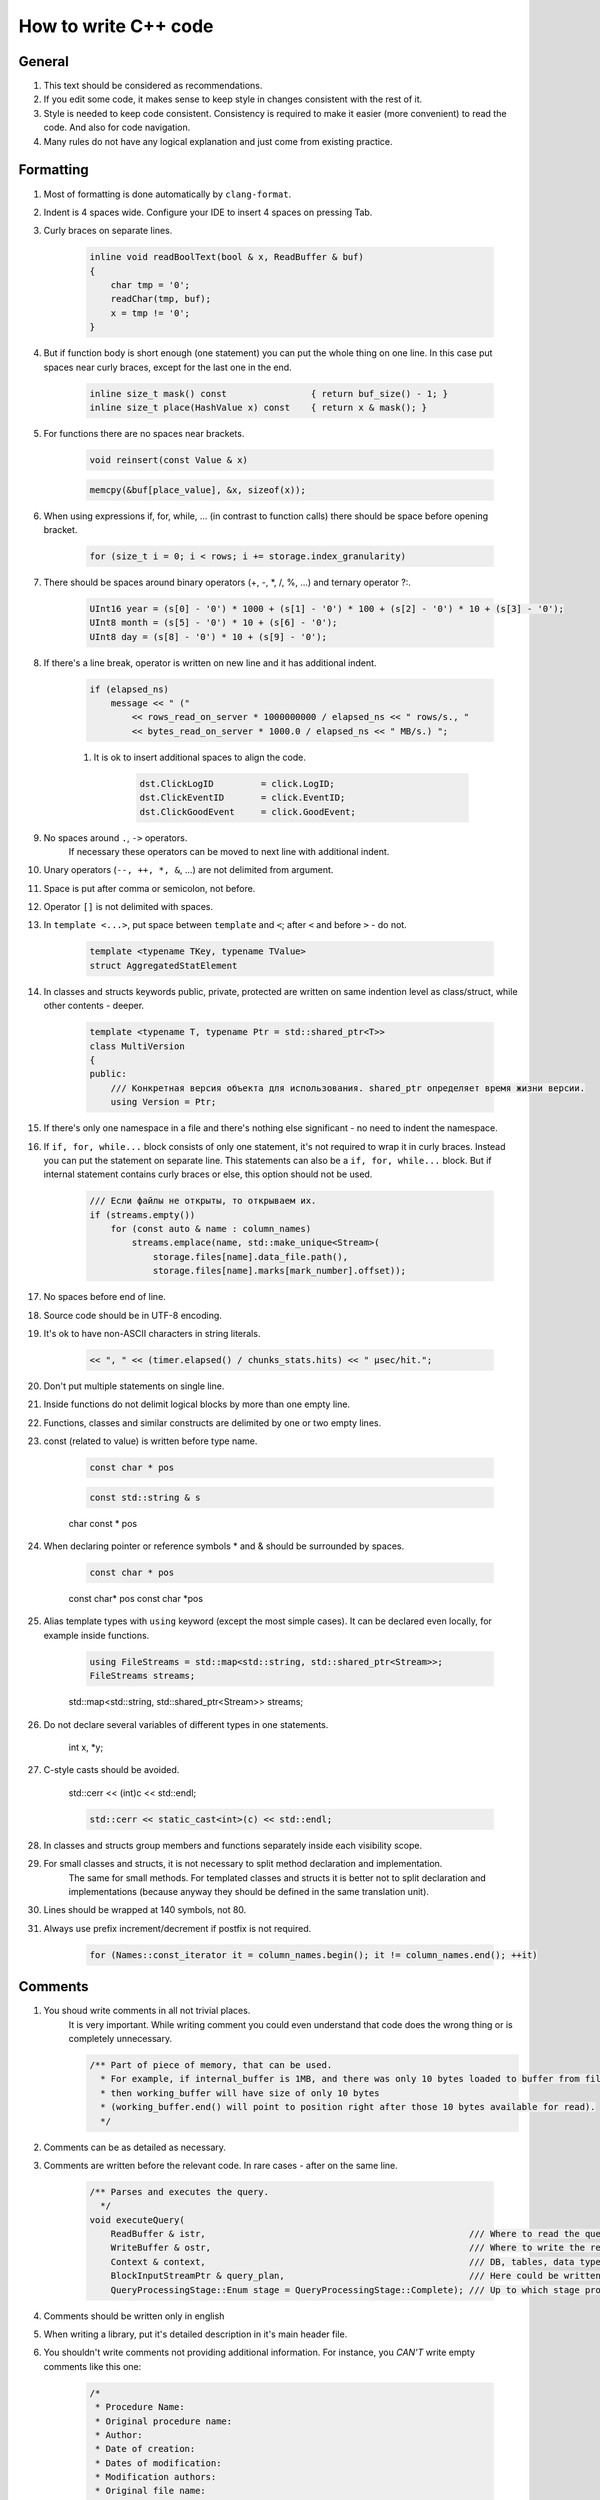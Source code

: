 ..  role:: strike
    :class: strike

How to write C++ code
=====================

General
-------

#. This text should be considered as recommendations.
#. If you edit some code, it makes sense to keep style in changes consistent with the rest of it.
#. Style is needed to keep code consistent. Consistency is required to make it easier (more convenient) to read the code. And also for code navigation.
#. Many rules do not have any logical explanation and just come from existing practice.

Formatting
----------

#. Most of formatting is done automatically by ``clang-format``.
#. Indent is 4 spaces wide. Configure your IDE to insert 4 spaces on pressing Tab.
#. Curly braces on separate lines.

    .. code-block:: cpp

        inline void readBoolText(bool & x, ReadBuffer & buf)
        {
            char tmp = '0';
            readChar(tmp, buf);
            x = tmp != '0';
        }


#. But if function body is short enough (one statement) you can put the whole thing on one line. In this case put spaces near curly braces, except for the last one in the end.

    .. code-block:: cpp

        inline size_t mask() const                { return buf_size() - 1; }
        inline size_t place(HashValue x) const    { return x & mask(); }


#. For functions there are no spaces near brackets.

    .. code-block:: cpp

        void reinsert(const Value & x)

    .. code-block:: cpp

        memcpy(&buf[place_value], &x, sizeof(x));


#. When using expressions if, for, while, ... (in contrast to function calls) there should be space before opening bracket.

    .. code-block:: cpp

        for (size_t i = 0; i < rows; i += storage.index_granularity)

#. There should be spaces around binary operators (+, -, \*, /, %, ...) and ternary operator ?:.

    .. code-block:: cpp

        UInt16 year = (s[0] - '0') * 1000 + (s[1] - '0') * 100 + (s[2] - '0') * 10 + (s[3] - '0');
        UInt8 month = (s[5] - '0') * 10 + (s[6] - '0');
        UInt8 day = (s[8] - '0') * 10 + (s[9] - '0');


#. If there's a line break, operator is written on new line and it has additional indent.

    .. code-block:: cpp

        if (elapsed_ns)
            message << " ("
                << rows_read_on_server * 1000000000 / elapsed_ns << " rows/s., "
                << bytes_read_on_server * 1000.0 / elapsed_ns << " MB/s.) ";

    #. It is ok to insert additional spaces to align the code.

        .. code-block:: cpp

            dst.ClickLogID         = click.LogID;
            dst.ClickEventID       = click.EventID;
            dst.ClickGoodEvent     = click.GoodEvent;


#. No spaces around ``.``, ``->`` operators.
    If necessary these operators can be moved to next line with additional indent.

#. Unary operators (``--, ++, *, &``, ...) are not delimited from argument.

#. Space is put after comma or semicolon, not before.

#. Operator ``[]`` is not delimited with spaces.

#. In ``template <...>``, put space between ``template`` and ``<``; after ``<`` and before ``>`` - do not.

    .. code-block:: cpp

        template <typename TKey, typename TValue>
        struct AggregatedStatElement


#. In classes and structs keywords public, private, protected are written on same indention level as class/struct, while other contents - deeper.

    .. code-block:: cpp

        template <typename T, typename Ptr = std::shared_ptr<T>>
        class MultiVersion
        {
        public:
            /// Конкретная версия объекта для использования. shared_ptr определяет время жизни версии.
            using Version = Ptr;


#. If there's only one namespace in a file and there's nothing else significant - no need to indent the namespace.

#. If ``if, for, while...`` block consists of only one statement, it's not required to wrap it in curly braces. Instead you can put the statement on separate line. This statements can also be a ``if, for, while...`` block. But if internal statement contains curly braces or else, this option should not be used.

    .. code-block:: cpp

        /// Если файлы не открыты, то открываем их.
        if (streams.empty())
            for (const auto & name : column_names)
                streams.emplace(name, std::make_unique<Stream>(
                    storage.files[name].data_file.path(),
                    storage.files[name].marks[mark_number].offset));

#. No spaces before end of line.

#. Source code should be in UTF-8 encoding.

#. It's ok to have non-ASCII characters in string literals.

    .. code-block:: cpp

        << ", " << (timer.elapsed() / chunks_stats.hits) << " μsec/hit.";


#. Don't put multiple statements on single line.

#. Inside functions do not delimit logical blocks by more than one empty line.

#. Functions, classes and similar constructs are delimited by one or two empty lines.

#. const (related to value) is written before type name.

    .. code-block:: cpp

        const char * pos

    .. code-block:: cpp

        const std::string & s

    :strike:`char const * pos`

#. When declaring pointer or reference symbols \* and & should be surrounded by spaces.

    .. code-block:: cpp

        const char * pos

    :strike:`const char\* pos`
    :strike:`const char \*pos`

#. Alias template types with ``using`` keyword (except the most simple cases). It can be declared even locally, for example inside functions.

    .. code-block:: cpp

        using FileStreams = std::map<std::string, std::shared_ptr<Stream>>;
        FileStreams streams;

    :strike:`std::map<std::string, std::shared_ptr<Stream>> streams;`

#. Do not declare several variables of different types in one statements.

    :strike:`int x, *y;`

#. C-style casts should be avoided.

    :strike:`std::cerr << (int)c << std::endl;`

    .. code-block:: cpp

        std::cerr << static_cast<int>(c) << std::endl;


#. In classes and structs group members and functions separately inside each visibility scope.

#. For small classes and structs, it is not necessary to split method declaration and implementation.
    The same for small methods.
    For templated classes and structs it is better not to split declaration and implementations (because anyway they should be defined in the same translation unit).

#. Lines should be wrapped at 140 symbols, not 80.

#. Always use prefix increment/decrement if postfix is not required.

    .. code-block:: cpp

        for (Names::const_iterator it = column_names.begin(); it != column_names.end(); ++it)


Comments
--------

#. You shoud write comments in all not trivial places.
    It is very important. While writing comment you could even understand that code does the wrong thing or is completely unnecessary.

    .. code-block:: cpp

        /** Part of piece of memory, that can be used.
          * For example, if internal_buffer is 1MB, and there was only 10 bytes loaded to buffer from file for reading,
          * then working_buffer will have size of only 10 bytes
          * (working_buffer.end() will point to position right after those 10 bytes available for read).
          */


#. Comments can be as detailed as necessary.

#. Comments are written before the relevant code. In rare cases - after on the same line.

    .. code-block:: text

        /** Parses and executes the query.
          */
        void executeQuery(
            ReadBuffer & istr,                                                  /// Where to read the query from (and data for INSERT, if applicable)
            WriteBuffer & ostr,                                                 /// Where to write the result
            Context & context,                                                  /// DB, tables, data types, engines, functions, aggregate functions...
            BlockInputStreamPtr & query_plan,                                   /// Here could be written the description on how query was executed
            QueryProcessingStage::Enum stage = QueryProcessingStage::Complete); /// Up to which stage process the SELECT query

#. Comments should be written only in english

#. When writing a library, put it's detailed description in it's main header file.

#. You shouldn't write comments not providing additional information. For instance, you *CAN'T* write empty comments like this one:

    .. code-block:: cpp

          /*
           * Procedure Name:
           * Original procedure name:
           * Author:
           * Date of creation:
           * Dates of modification:
           * Modification authors:
           * Original file name:
           * Purpose:
           * Intent:
           * Designation:
           * Classes used:
           * Constants:
           * Local variables:
           * Parameters:
           * Date of creation:
           * Purpose:
           */

    (example is borrowed from here: http://home.tamk.fi/~jaalto/course/coding-style/doc/unmaintainable-code/)

#. You shouldn't write garbage comments (author, creation date...) in the beginning of each file.

#. One line comments should start with three slashes: ``///``, multiline - with ``/**``. This comments are considered "documenting".
    Note: such comments could be used to generate docs using Doxygen. But in reality Doxygen is not used because it is way more convenient to use IDE for code navigation.

#. In beginning and end of multiline comments there should be no empty lines (except the one where the comment ends).

#. For commented out code use simple, not "documenting" comments. Delete commented out code before commits.

#. Do not use profanity in comments or code.

#. Do not use too many question signs, exclamation points or capital letters.
    :strike:`/// WHAT THE FAIL???`

#. Do not make delimeters from comments.
    :strike:`/*******************************************************/`

#. Do not create discussions in comments.
    :strike:`/// Why you did this?`

#. Do not comment end of block describing what kind of block it was.
    :strike:`} /// for`


Names
-----

#. Names of variables and class members — in lowercase with underscores.

    .. code-block:: cpp

        size_t max_block_size;

#. Names of functions (methids) - in camelCase starting with lowercase letter.

    .. code-block:: cpp

        std::string getName() const override { return "Memory"; }

#. Names of classes (structs) - CamelCase starting with uppercase letter. Prefixes are not used, except I for interfaces.

    .. code-block:: cpp

        class StorageMemory : public IStorage


#. Names of ``using``'s - same as classes and can have _t suffix.

#. Names of template type arguments: in simple cases - T; T, U; T1, T2.
    In complex cases - like class names or can have T prefix.

    .. code-block:: cpp

        template <typename TKey, typename TValue>
        struct AggregatedStatElement

#. Names of template constant arguments: same as variable names or N in simple cases.

    .. code-block:: cpp

        template <bool without_www>
        struct ExtractDomain

#. For abstract classes (interfaces) you can add I to the start of name.

    .. code-block:: cpp

        class IBlockInputStream

#. If variable is used pretty locally, you can use short name.
    In other cases - use descriptive name.

    .. code-block:: cpp

        bool info_successfully_loaded = false;


#. ``define``'s should be in ALL_CAPS with underlines. Global constants - too.

    .. code-block:: cpp

        #define MAX_SRC_TABLE_NAMES_TO_STORE 1000

#. Names of files should match it's contents.
    If file contains one class - name it like class in CamelCase.
    If file contains one function - name it like function in camelCase.

#. If name contains an abbreviation:
    * for variables names it should be all lowercase;
        ``mysql_connection``
        :strike:`mySQL_connection`

    * for class and function names it should be all uppercase;
        ``MySQLConnection``
        :strike:`MySqlConnection`

#. Constructor arguments used just to initialize the class members, should have the matching name, but with underscore suffix.

    .. code-block:: cpp

        FileQueueProcessor(
            const std::string & path_,
            const std::string & prefix_,
            std::shared_ptr<FileHandler> handler_)
            : path(path_),
            prefix(prefix_),
            handler(handler_),
            log(&Logger::get("FileQueueProcessor"))
        {
        }

    The underscore suffix can be omitted if argument is not used in constructor body.

#. Naming of local variables and class members do not have any differences (no prefixes required).
    ``timer``
    :strike:`m_timer`

#. Constants in enums - CamelCase starting with uppercase letter. ALL_CAPS is also ok. If enum is not local, use enum class.

    .. code-block:: cpp

        enum class CompressionMethod
        {
            QuickLZ = 0,
            LZ4     = 1,
        };

#. All names - in English. Transliteration from Russian is not allowed.
    :strike:`Stroka`

#. Abbreviations are fine only if they are well known (when you can find what it means in wikipedia or with web search query).

    ``AST`` ``SQL``
    :strike:`NVDH (some random letters)`

    Using incomplete words is ok if it is commonly used. Also you can put the whole word in comments.

#. C++ source code extensions should be .cpp. Header files - only .h.
    :strike:`.hpp` :strike:`.cc` :strike:`.C` :strike:`.inl`
    ``.inl.h`` is ok, but not :strike:`.h.inl:strike:`


How to write code
-----------------

#. Memory management.
    Manual memory deallocation (delete) is ok only in destructors in library code.
    In application code memory should be freed by some object that owns it.
    Examples:
    * you can put object on stack or make it a member of another class.
    * use containers for many small objects.
    * for automatic deallocation of not that many objects residing in heap, use shared_ptr/unique_ptr.

#. Resource management.
    Use RAII and see abovee.

#. Error handling.
    Use exceptions. In most cases you should only throw exception, but not catch (because of RAII).
    In offline data processing applications it's often ok not to catch exceptions.
    In server code serving user requests usually you should catch exceptions only on top level of connection handler.
    In thread functions you should catch and keep all exceptions to rethrow it in main thread after join.

    .. code-block:: cpp

        /// If there were no other calculations yet - lets do it synchronously
        if (!started)
        {
            calculate();
            started = true;
        }
        else    /// If the calculations are already in progress - lets wait
            pool.wait();

        if (exception)
            exception->rethrow();

    Never hide exceptions without handling. Never just blindly put all exceptions to log.
    :strike:`catch (...) {}`
    If you need to ignore some exceptions, do so only for specific ones and rethrow the rest..

    .. code-block:: cpp

        catch (const DB::Exception & e)
        {
            if (e.code() == ErrorCodes::UNKNOWN_AGGREGATE_FUNCTION)
                return nullptr;
            else
                throw;
        }

    When using functions with error codes - always check it and throw exception in case of error.

    .. code-block:: cpp

        if (0 != close(fd))
            throwFromErrno("Cannot close file " + file_name, ErrorCodes::CANNOT_CLOSE_FILE);

    Asserts are not used.

#. Exception types.
    No need to use complex exception hierarchy in application code. Exception code should be understandable by operations engineer.

#. Throwing exception from destructors.
    Not recommended, but allowed.
    Use the following options:
    * Create function (done() or finalize()) that will in advance do all the work that might lead to exception. If that function was called, later there should be no exceptions in destructor.
    * Too complex work (for example, sending messages via network) can be put in separate method that class user will have to call before destruction.
    * If nevertheless there's an exception in destructor it's better to log it that to hide it.
    * In simple applications it is ok to rely on std::terminate (in case of noexcept by default in C++11) to handle exception.

#. Anonymous code blocks.
    It is ok to declare anonymous code block to make some variables local to it and make them be destroyed earlier than they otherwise would.

    .. code-block:: cpp

        Block block = data.in->read();

        {
            std::lock_guard<std::mutex> lock(mutex);
            data.ready = true;
            data.block = block;
        }

        ready_any.set();

#. Multithreading.
    In case of offline data processing applications:
    * Try to make code as fast as possible on single core.
    * Make it parallel only if single core performance appeared to be not enough.
    In server application:
    * use thread pool for request handling;
    * for now there were no tasks where userspace context switching was really necessary.
    Fork is not used to parallelize code.

#. Synchronizing threads.
    Often it is possible to make different threads use different memory cells (better - different cache lines) and do not use any synchronization (except joinAll).
    If synchronization is necessary in most cases mutex under lock_guard is enough.
    In other cases use system synchronization primitives. Do not use busy wait.
    Atomic operations should be used only in the most simple cases.
    Do not try to implement lock-free data structures unless it is your primary area of expertise.

#. Pointers vs reference.
    Prefer references.

#. const.
    Use constant references, pointers to constants, const_iterator, const methods.
    Consider const to be default and use non-const only when necessary.
    When passing variable by value using const usually do not make sense.

#. unsigned.
    unsinged is ok if necessary.

#. Numeric types.
    Use types UInt8, UInt16, UInt32, UInt64, Int8, Int16, Int32, Int64, as well as size_t, ssize_t, ptrdiff_t.
    Do not use типы signed/unsigned long, long long, short; signed char, unsigned char, аnd char.

#. Passing arguments.
    Pass complex values by reference (including std::string).
    If functions captures object ownership created in heap, make an argument to be shared_ptr or unique_ptr.

#. Returning values.
    In most cases just use return. Do not write :strike:`return std::move(res)`.
    If function allocates an object on heap and returns it, use shared_ptr or unique_ptr.
    In rare cases you might need to return value via argument, in this cases the argument should be a reference.

    .. code-block:: cpp

        using AggregateFunctionPtr = std::shared_ptr<IAggregateFunction>;

        /** Creates aggregate function by it's name
          */
        class AggregateFunctionFactory
        {
        public:
            AggregateFunctionFactory();
            AggregateFunctionPtr get(const String & name, const DataTypes & argument_types) const;

#. namespace.
    No need to use separate namespace for application code or small libraries.
    For medium to large libraries - put everything in namespace.
    You can use additional detail namespace in .h file to hide implementation details.
    In .cpp you can use static or anonymous namespace to hide symbols.
    You can also use namespace for enums to prevent it's names to pollute outer namespace, but it's better to use enum class.

#. Delayed initialization.
    If arguments are required for initialization then do not write default constructor.
    If later you'll need to delay initialization you can add default constructor creating invalid object.
    For small number of object you could use shared_ptr/unique_ptr.

    .. code-block:: cpp

        Loader(DB::Connection * connection_, const std::string & query, size_t max_block_size_);

        /// For delayed initialization
        Loader() {}

#. Virtual methods.
    Do not mark methods or destructor as virtual if class is not intended for polymorph usage.

#. Encoding.
    Always use UTF-8. Use ``std::string``, ``char *``. Do not use ``std::wstring``, ``wchar_t``.

#. Logging.
    See examples in code.
    Remove debug logging before commit.
    Logging in cycles should be avoided, even on Trace level.
    Logs should be readable even with most detailed settings.
    Log mostly in application code.
    Log messages should be in English and understandable by operations engineers.

#. I/O.
    In internal cycle (critical for application performance) you can't use iostreams (especially stringstream).
    Instead use DB/IO library.

#. Date and time.
    See DateLUT library.

#. include.
    Always use ``#pragma once`` instead of include guards.

#. using.
    Don't use ``using namespace``. ``using`` something specific is fine, try to put it as locally as possible.

#. Do not use trailing return unless necessary.
    :strike:`auto f() -> void;`

#. Do not delcare and init variables like this:
    :strike:`auto s = std::string{"Hello"};`
    Do it like this instead:
    ``std::string s = "Hello";``
    ``std::string s{"Hello"};``

#. For virtual functions write virtual in base class and don't forget to write override in descendant classes.


Unused C++ features
-------------------

#. Virtual inheritance.

#. Exception specifiers from C++03.

#. Function try block, except main function in tests.


Platform
--------

#. We write code for specific platform. But other things equal cross platform and portable code is preferred.

#. Language is C++17. GNU extensions can be used if necessary.

#. Compiler is gcc. As of April 2017 version 6.3 is used. It is also compilable with clang 4.
    Standard library from gcc is used.

#. OS - Linux Ubuntu, not older than Precise.

#. Code is written for x86_64 CPU architecture.
    CPU instruction set is SSE4.2 is currently required.

#. ``-Wall -Werror`` compilation flags are used.

#. Static linking is used by default. See ldd output for list of exceptions from this rule.

#. Code is developed and debugged with release settings.


Tools
-----

#. Good IDE - KDevelop.

#. For debugging gdb, valgrind (memcheck), strace, -fsanitize=..., tcmalloc_minimal_debug are used.

#. For profiling - Linux Perf, valgrind (callgrind), strace -cf.

#. Source code is in Git.

#. Compilation is managed by CMake.

#. Releases are in deb packages.

#. Commits to master should not break build.
    Though only selected revisions are considered workable.

#. Commit as often as possible, even if code is not quite ready yet.
    Use branches for this.
    If your code is not buildable yet, exclude it from build before pushing to master;
    you'll have few days to fix or delete it from master after that.

#. For non-trivial changes use branches and publish them on server.

#. Unused code is removed from repository.


Libraries
---------

#. C++14 standard library is used (experimental extensions are fine), as well as boost and Poco frameworks.

#. If necessary you can use any well known library available in OS with packages.
    If there's a good ready solution it is used even if it requires to install one more dependency.
    (Buy be prepared to remove bad libraries from code.)

#. It is ok to use library not from packages if it is not available or too old.

#. If the library is small and does not have it's own complex build system, you should put it's sources in contrib folder.

#. Already used libraries are preferred.


General
-------

#. Write as short code as possible.

#. Try the most simple solution.

#. Do not write code if you do not know how it will work yet.

#. In the most simple cases prefer using over classes and structs.

#. Write copy constructors, assignment operators, destructor (except virtual), mpve-constructor and move assignment operators only if there's no other option. You can use ``default``.

#. It is encouraged to simplify code.


Additional
----------

#. Explicit std:: for types from stddef.h.
    Not recommended, but allowed.

#. Explicit std:: for functions from C standard library.
    Not recommended. For example, write memcpy instead of std::memcpy.
    Sometimes there are non standard functions with similar names, like memmem. It will look weird to have memcpy with std:: prefix near memmem without. Though specifying std:: is not prohibited.

#. Usage of C functions when there are alternatives in C++ standard library.
    Allowed if they are more effective. For example, use memcpy instead of std::copy for copying large chunks of memory.

#. Multiline function arguments.
    All of the following styles are allowed:

    .. code-block:: cpp

        function(
            T1 x1,
            T2 x2)

    .. code-block:: cpp

        function(
            size_t left, size_t right,
            const & RangesInDataParts ranges,
            size_t limit)

    .. code-block:: cpp

        function(size_t left, size_t right,
            const & RangesInDataParts ranges,
            size_t limit)

    .. code-block:: cpp

        function(size_t left, size_t right,
                const & RangesInDataParts ranges,
                size_t limit)

    .. code-block:: cpp

        function(
                size_t left,
                size_t right,
                const & RangesInDataParts ranges,
                size_t limit)
